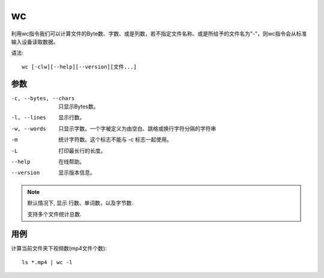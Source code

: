 ========================
wc
========================


.. post:: 2023-02-26 21:30:12
  :tags: linux, linux指令
  :category: 操作系统
  :author: YanQue
  :location: CD
  :language: zh-cn


利用wc指令我们可以计算文件的Byte数、字数、或是列数，若不指定文件名称、或是所给予的文件名为"-"，则wc指令会从标准输入设备读取数据。


语法::

	wc [-clw][--help][--version][文件...]

参数
========================

-c, --bytes, --chars  只显示Bytes数。
-l, --lines           显示行数。
-w, --words           只显示字数。一个字被定义为由空白、跳格或换行字符分隔的字符串
-m                    统计字符数。这个标志不能与 -c 标志一起使用。
-L                    打印最长行的长度。
--help                在线帮助。
--version             显示版本信息。

.. note::

	默认情况下, 显示 行数、单词数，以及字节数.

	支持多个文件统计总数.

用例
========================

计算当前文件夹下视频数(mp4文件个数)::

	ls *.mp4 | wc -l


